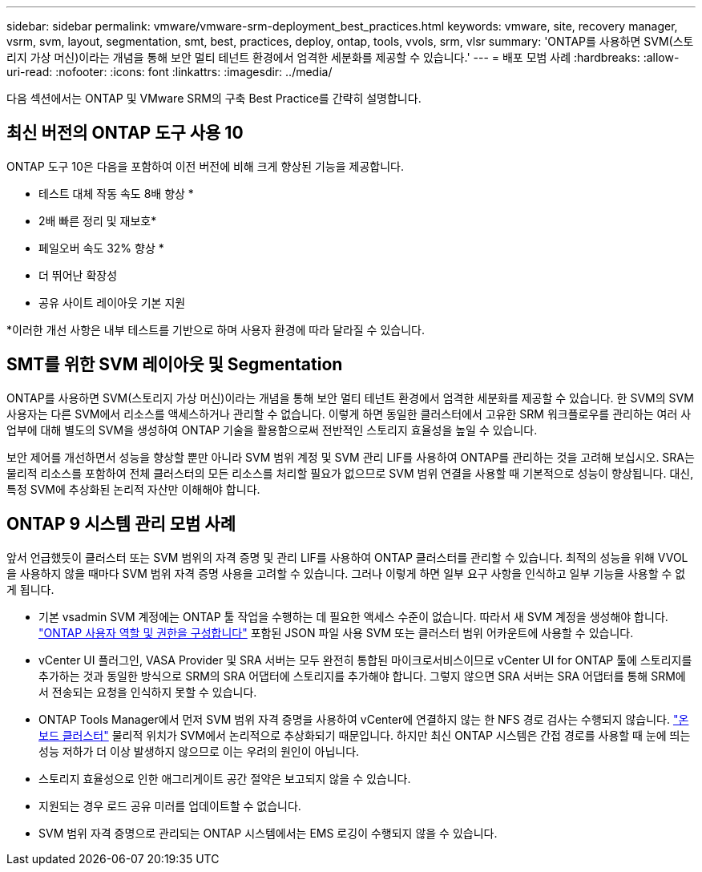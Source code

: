 ---
sidebar: sidebar 
permalink: vmware/vmware-srm-deployment_best_practices.html 
keywords: vmware, site, recovery manager, vsrm, svm, layout, segmentation, smt, best, practices, deploy, ontap, tools, vvols, srm, vlsr 
summary: 'ONTAP를 사용하면 SVM(스토리지 가상 머신)이라는 개념을 통해 보안 멀티 테넌트 환경에서 엄격한 세분화를 제공할 수 있습니다.' 
---
= 배포 모범 사례
:hardbreaks:
:allow-uri-read: 
:nofooter: 
:icons: font
:linkattrs: 
:imagesdir: ../media/


[role="lead"]
다음 섹션에서는 ONTAP 및 VMware SRM의 구축 Best Practice를 간략히 설명합니다.



== 최신 버전의 ONTAP 도구 사용 10

ONTAP 도구 10은 다음을 포함하여 이전 버전에 비해 크게 향상된 기능을 제공합니다.

* 테스트 대체 작동 속도 8배 향상 *
* 2배 빠른 정리 및 재보호*
* 페일오버 속도 32% 향상 *
* 더 뛰어난 확장성
* 공유 사이트 레이아웃 기본 지원


*이러한 개선 사항은 내부 테스트를 기반으로 하며 사용자 환경에 따라 달라질 수 있습니다.



== SMT를 위한 SVM 레이아웃 및 Segmentation

ONTAP를 사용하면 SVM(스토리지 가상 머신)이라는 개념을 통해 보안 멀티 테넌트 환경에서 엄격한 세분화를 제공할 수 있습니다. 한 SVM의 SVM 사용자는 다른 SVM에서 리소스를 액세스하거나 관리할 수 없습니다. 이렇게 하면 동일한 클러스터에서 고유한 SRM 워크플로우를 관리하는 여러 사업부에 대해 별도의 SVM을 생성하여 ONTAP 기술을 활용함으로써 전반적인 스토리지 효율성을 높일 수 있습니다.

보안 제어를 개선하면서 성능을 향상할 뿐만 아니라 SVM 범위 계정 및 SVM 관리 LIF를 사용하여 ONTAP를 관리하는 것을 고려해 보십시오. SRA는 물리적 리소스를 포함하여 전체 클러스터의 모든 리소스를 처리할 필요가 없으므로 SVM 범위 연결을 사용할 때 기본적으로 성능이 향상됩니다. 대신, 특정 SVM에 추상화된 논리적 자산만 이해해야 합니다.



== ONTAP 9 시스템 관리 모범 사례

앞서 언급했듯이 클러스터 또는 SVM 범위의 자격 증명 및 관리 LIF를 사용하여 ONTAP 클러스터를 관리할 수 있습니다. 최적의 성능을 위해 VVOL을 사용하지 않을 때마다 SVM 범위 자격 증명 사용을 고려할 수 있습니다. 그러나 이렇게 하면 일부 요구 사항을 인식하고 일부 기능을 사용할 수 없게 됩니다.

* 기본 vsadmin SVM 계정에는 ONTAP 툴 작업을 수행하는 데 필요한 액세스 수준이 없습니다. 따라서 새 SVM 계정을 생성해야 합니다. https://docs.netapp.com/us-en/ontap-tools-vmware-vsphere-10/configure/configure-user-role-and-privileges.html["ONTAP 사용자 역할 및 권한을 구성합니다"] 포함된 JSON 파일 사용 SVM 또는 클러스터 범위 어카운트에 사용할 수 있습니다.
* vCenter UI 플러그인, VASA Provider 및 SRA 서버는 모두 완전히 통합된 마이크로서비스이므로 vCenter UI for ONTAP 툴에 스토리지를 추가하는 것과 동일한 방식으로 SRM의 SRA 어댑터에 스토리지를 추가해야 합니다. 그렇지 않으면 SRA 서버는 SRA 어댑터를 통해 SRM에서 전송되는 요청을 인식하지 못할 수 있습니다.
* ONTAP Tools Manager에서 먼저 SVM 범위 자격 증명을 사용하여 vCenter에 연결하지 않는 한 NFS 경로 검사는 수행되지 않습니다. https://docs.netapp.com/us-en/ontap-tools-vmware-vsphere-10/configure/add-storage-backend.html["온보드 클러스터"] 물리적 위치가 SVM에서 논리적으로 추상화되기 때문입니다. 하지만 최신 ONTAP 시스템은 간접 경로를 사용할 때 눈에 띄는 성능 저하가 더 이상 발생하지 않으므로 이는 우려의 원인이 아닙니다.
* 스토리지 효율성으로 인한 애그리게이트 공간 절약은 보고되지 않을 수 있습니다.
* 지원되는 경우 로드 공유 미러를 업데이트할 수 없습니다.
* SVM 범위 자격 증명으로 관리되는 ONTAP 시스템에서는 EMS 로깅이 수행되지 않을 수 있습니다.

